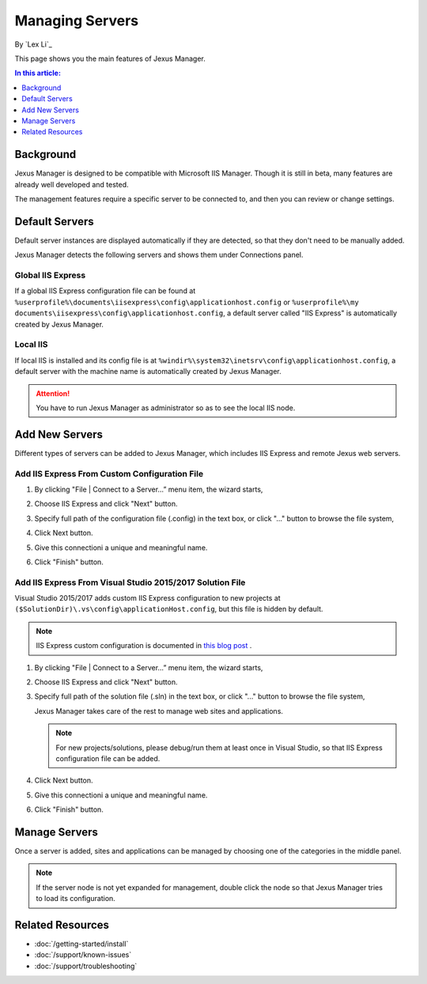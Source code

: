 Managing Servers
================

By `Lex Li`_

This page shows you the main features of Jexus Manager.

.. contents:: In this article:
  :local:
  :depth: 1

Background
----------
Jexus Manager is designed to be compatible with Microsoft IIS Manager. Though
it is still in beta, many features are already well developed and tested.

The management features require a specific server to be connected to, and then
you can review or change settings.

Default Servers
---------------
Default server instances are displayed automatically if they are detected, so
that they don't need to be manually added.

Jexus Manager detects the following servers and shows them under Connections
panel.

Global IIS Express
^^^^^^^^^^^^^^^^^^
If a global IIS Express configuration file can be found at
``%userprofile%\documents\iisexpress\config\applicationhost.config`` or
``%userprofile%\my documents\iisexpress\config\applicationhost.config``, a
default server called "IIS Express" is automatically created by Jexus Manager.

Local IIS
^^^^^^^^^
If local IIS is installed and its config file is at
``%windir%\system32\inetsrv\config\applicationhost.config``, a default server
with the machine name is automatically created by Jexus Manager.

.. attention:: You have to run Jexus Manager as administrator so as to see the
   local IIS node.

Add New Servers
---------------
Different types of servers can be added to Jexus Manager, which includes IIS
Express and remote Jexus web servers.

Add IIS Express From Custom Configuration File
^^^^^^^^^^^^^^^^^^^^^^^^^^^^^^^^^^^^^^^^^^^^^^
#. By clicking "File | Connect to a Server…” menu item, the wizard starts,

   .. image:: _static/add_server_types.png

#. Choose IIS Express and click "Next" button.

#. Specify full path of the configuration file (.config) in the text box, or
   click "..." button to browse the file system,

   .. image:: _static/add_server_iis_express_file.png

#. Click Next button.

#. Give this connectioni a unique and meaningful name.

   .. image:: _static/add_server_name.png

#. Click "Finish" button.

Add IIS Express From Visual Studio 2015/2017 Solution File
^^^^^^^^^^^^^^^^^^^^^^^^^^^^^^^^^^^^^^^^^^^^^^^^^^^^^^^^^^
Visual Studio 2015/2017 adds custom IIS Express configuration to new projects
at ``($SolutionDir)\.vs\config\applicationHost.config``, but this file is
hidden by default.

.. note:: IIS Express custom configuration is documented in `this blog post <http://blogs.msdn.com/b/webdev/archive/2015/04/29/new-asp-net-features-and-fixes-in-visual-studio-2015-rc.aspx>`_ .

#. By clicking "File | Connect to a Server…” menu item, the wizard starts,

   .. image:: _static/add_server_types.png

#. Choose IIS Express and click "Next" button.

#. Specify full path of the solution file (.sln) in the text box, or click
   "..." button to browse the file system,

   .. image:: _static/add_server_iis_express_file.png

   Jexus Manager takes care of the rest to manage web sites and applications.

   .. note:: For new projects/solutions, please debug/run them at least once
      in Visual Studio, so that IIS Express configuration file can be added.

#. Click Next button.

#. Give this connectioni a unique and meaningful name.

   .. image:: _static/add_server_name.png

#. Click "Finish" button.

Manage Servers
--------------
Once a server is added, sites and applications can be managed by choosing one
of the categories in the middle panel.

.. image:: /_static/jexus.png

.. note:: If the server node is not yet expanded for management, double click the node so that Jexus Manager tries to load its configuration.

Related Resources
-----------------

- :doc:`/getting-started/install`
- :doc:`/support/known-issues`
- :doc:`/support/troubleshooting`

